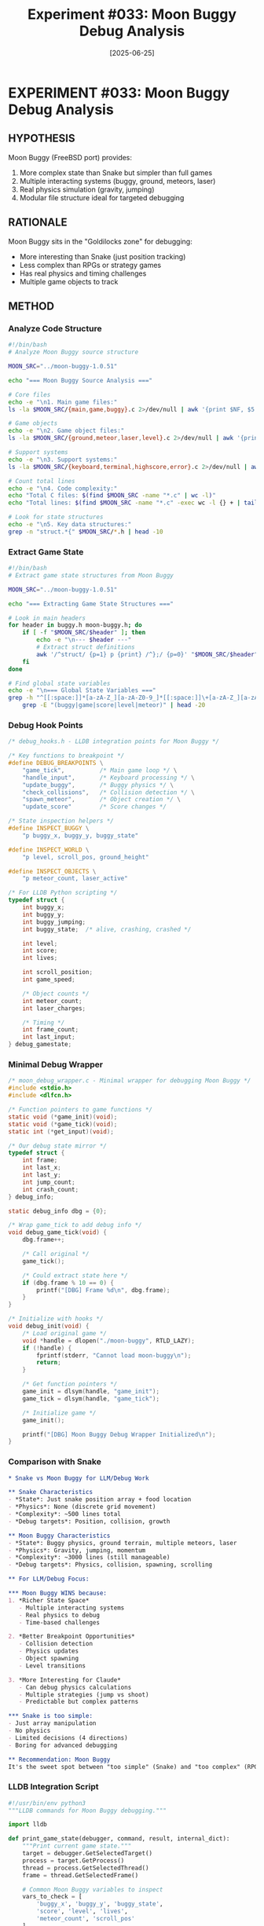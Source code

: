 #+TITLE: Experiment #033: Moon Buggy Debug Analysis
#+DATE: [2025-06-25]
#+STATUS: PLANNED

* EXPERIMENT #033: Moon Buggy Debug Analysis
:PROPERTIES:
:ID: exp-033-moon-buggy-debug-analysis
:HYPOTHESIS: Moon Buggy's modular structure makes it ideal for debugging
:STATUS: PLANNED
:END:

** HYPOTHESIS
Moon Buggy (FreeBSD port) provides:
1. More complex state than Snake but simpler than full games
2. Multiple interacting systems (buggy, ground, meteors, laser)
3. Real physics simulation (gravity, jumping)
4. Modular file structure ideal for targeted debugging

** RATIONALE
Moon Buggy sits in the "Goldilocks zone" for debugging:
- More interesting than Snake (just position tracking)
- Less complex than RPGs or strategy games
- Has real physics and timing challenges
- Multiple game objects to track

** METHOD

*** Analyze Code Structure
#+begin_src bash :tangle exp_033/scripts/analyze_structure.sh :shebang #!/bin/bash :mkdirp yes
#!/bin/bash
# Analyze Moon Buggy source structure

MOON_SRC="../moon-buggy-1.0.51"

echo "=== Moon Buggy Source Analysis ==="

# Core files
echo -e "\n1. Main game files:"
ls -la $MOON_SRC/{main,game,buggy}.c 2>/dev/null | awk '{print $NF, $5 " bytes"}'

# Game objects
echo -e "\n2. Game object files:"
ls -la $MOON_SRC/{ground,meteor,laser,level}.c 2>/dev/null | awk '{print $NF, $5 " bytes"}'

# Support systems
echo -e "\n3. Support systems:"
ls -la $MOON_SRC/{keyboard,terminal,highscore,error}.c 2>/dev/null | awk '{print $NF, $5 " bytes"}'

# Count total lines
echo -e "\n4. Code complexity:"
echo "Total C files: $(find $MOON_SRC -name "*.c" | wc -l)"
echo "Total lines: $(find $MOON_SRC -name "*.c" -exec wc -l {} + | tail -1)"

# Look for state structures
echo -e "\n5. Key data structures:"
grep -n "struct.*{" $MOON_SRC/*.h | head -10
#+end_src

*** Extract Game State
#+begin_src bash :tangle exp_033/scripts/extract_state.sh :shebang #!/bin/bash :mkdirp yes
#!/bin/bash
# Extract game state structures from Moon Buggy

MOON_SRC="../moon-buggy-1.0.51"

echo "=== Extracting Game State Structures ==="

# Look in main headers
for header in buggy.h moon-buggy.h; do
    if [ -f "$MOON_SRC/$header" ]; then
        echo -e "\n--- $header ---"
        # Extract struct definitions
        awk '/^struct/ {p=1} p {print} /^};/ {p=0}' "$MOON_SRC/$header"
    fi
done

# Find global state variables
echo -e "\n=== Global State Variables ==="
grep -h "^[[:space:]]*[a-zA-Z_][a-zA-Z0-9_]*[[:space:]]\+[a-zA-Z_][a-zA-Z0-9_]*[[:space:]]*;" $MOON_SRC/*.c | \
    grep -E "(buggy|game|score|level|meteor)" | head -20
#+end_src

*** Debug Hook Points
#+begin_src c :tangle exp_033/debug_hooks.h :mkdirp yes
/* debug_hooks.h - LLDB integration points for Moon Buggy */

/* Key functions to breakpoint */
#define DEBUG_BREAKPOINTS \
    "game_tick",          /* Main game loop */ \
    "handle_input",       /* Keyboard processing */ \
    "update_buggy",       /* Buggy physics */ \
    "check_collisions",   /* Collision detection */ \
    "spawn_meteor",       /* Object creation */ \
    "update_score"        /* Score changes */

/* State inspection helpers */
#define INSPECT_BUGGY \
    "p buggy_x, buggy_y, buggy_state"

#define INSPECT_WORLD \
    "p level, scroll_pos, ground_height"

#define INSPECT_OBJECTS \
    "p meteor_count, laser_active"

/* For LLDB Python scripting */
typedef struct {
    int buggy_x;
    int buggy_y;
    int buggy_jumping;
    int buggy_state;  /* alive, crashing, crashed */
    
    int level;
    int score;
    int lives;
    
    int scroll_position;
    int game_speed;
    
    /* Object counts */
    int meteor_count;
    int laser_charges;
    
    /* Timing */
    int frame_count;
    int last_input;
} debug_gamestate;
#+end_src

*** Minimal Debug Wrapper
#+begin_src c :tangle exp_033/moon_debug_wrapper.c :mkdirp yes
/* moon_debug_wrapper.c - Minimal wrapper for debugging Moon Buggy */
#include <stdio.h>
#include <dlfcn.h>

/* Function pointers to game functions */
static void (*game_init)(void);
static void (*game_tick)(void);
static int (*get_input)(void);

/* Our debug state mirror */
typedef struct {
    int frame;
    int last_x;
    int last_y;
    int jump_count;
    int crash_count;
} debug_info;

static debug_info dbg = {0};

/* Wrap game_tick to add debug info */
void debug_game_tick(void) {
    dbg.frame++;
    
    /* Call original */
    game_tick();
    
    /* Could extract state here */
    if (dbg.frame % 10 == 0) {
        printf("[DBG] Frame %d\n", dbg.frame);
    }
}

/* Initialize with hooks */
void debug_init(void) {
    /* Load original game */
    void *handle = dlopen("./moon-buggy", RTLD_LAZY);
    if (!handle) {
        fprintf(stderr, "Cannot load moon-buggy\n");
        return;
    }
    
    /* Get function pointers */
    game_init = dlsym(handle, "game_init");
    game_tick = dlsym(handle, "game_tick");
    
    /* Initialize game */
    game_init();
    
    printf("[DBG] Moon Buggy Debug Wrapper Initialized\n");
}
#+end_src

*** Comparison with Snake
#+begin_src org :tangle exp_033/snake_vs_moonbuggy.org :mkdirp yes
* Snake vs Moon Buggy for LLM/Debug Work

** Snake Characteristics
- *State*: Just snake position array + food location
- *Physics*: None (discrete grid movement)
- *Complexity*: ~500 lines total
- *Debug targets*: Position, collision, growth

** Moon Buggy Characteristics  
- *State*: Buggy physics, ground terrain, multiple meteors, laser
- *Physics*: Gravity, jumping, momentum
- *Complexity*: ~3000 lines (still manageable)
- *Debug targets*: Physics, collision, spawning, scrolling

** For LLM/Debug Focus:

*** Moon Buggy WINS because:
1. *Richer State Space*
   - Multiple interacting systems
   - Real physics to debug
   - Time-based challenges

2. *Better Breakpoint Opportunities*
   - Collision detection
   - Physics updates  
   - Object spawning
   - Level transitions

3. *More Interesting for Claude*
   - Can debug physics calculations
   - Multiple strategies (jump vs shoot)
   - Predictable but complex patterns

*** Snake is too simple:
- Just array manipulation
- No physics
- Limited decisions (4 directions)
- Boring for advanced debugging

** Recommendation: Moon Buggy
It's the sweet spot between "too simple" (Snake) and "too complex" (RPG).
#+end_src

*** LLDB Integration Script
#+begin_src python :tangle exp_033/moon_buggy_lldb.py :mkdirp yes
#!/usr/bin/env python3
"""LLDB commands for Moon Buggy debugging."""

import lldb

def print_game_state(debugger, command, result, internal_dict):
    """Print current game state."""
    target = debugger.GetSelectedTarget()
    process = target.GetProcess()
    thread = process.GetSelectedThread()
    frame = thread.GetSelectedFrame()
    
    # Common Moon Buggy variables to inspect
    vars_to_check = [
        'buggy_x', 'buggy_y', 'buggy_state',
        'score', 'level', 'lives',
        'meteor_count', 'scroll_pos'
    ]
    
    result.AppendMessage("=== Moon Buggy State ===")
    
    for var_name in vars_to_check:
        var = frame.FindVariable(var_name)
        if var.IsValid():
            result.AppendMessage(f"{var_name}: {var.GetValue()}")
        else:
            # Try global scope
            var = target.FindFirstGlobalVariable(var_name)
            if var.IsValid():
                result.AppendMessage(f"{var_name}: {var.GetValue()}")

def jump_buggy(debugger, command, result, internal_dict):
    """Force buggy to jump."""
    debugger.HandleCommand('expr buggy_jumping = 1')
    debugger.HandleCommand('expr buggy_y_velocity = -10')
    result.AppendMessage("Buggy jumping!")

def spawn_debug_meteor(debugger, command, result, internal_dict):
    """Spawn a meteor at specific location."""
    if command:
        x = int(command)
        debugger.HandleCommand(f'expr spawn_meteor_at({x})')
    result.AppendMessage(f"Spawned meteor at x={command}")

def __lldb_init_module(debugger, internal_dict):
    """Register Moon Buggy debug commands."""
    debugger.HandleCommand('command script add -f moon_buggy_lldb.print_game_state mbstate')
    debugger.HandleCommand('command script add -f moon_buggy_lldb.jump_buggy mbjump')
    debugger.HandleCommand('command script add -f moon_buggy_lldb.spawn_debug_meteor mbmeteor')
    print("Moon Buggy debug commands loaded: mbstate, mbjump, mbmeteor")
#+end_src

*** Build Integration Test
#+begin_src bash :tangle exp_033/test_moon_buggy_debug.sh :shebang #!/bin/bash :mkdirp yes
#!/bin/bash
# Test Moon Buggy debug integration

echo "=== Testing Moon Buggy Debug Setup ==="

# 1. Check if binary has debug symbols
echo "1. Checking debug symbols..."
if file ../moon-buggy-1.0.51/moon-buggy | grep -q "not stripped"; then
    echo "✅ Debug symbols present"
else
    echo "❌ No debug symbols - rebuild with -g"
fi

# 2. Test LLDB attachment
echo -e "\n2. Testing LLDB attachment..."
cat > test_lldb.cmd << EOF
target create ../moon-buggy-1.0.51/moon-buggy
b main
run
bt
quit
EOF

lldb -s test_lldb.cmd -b > lldb_test.log 2>&1
if grep -q "frame #0.*main" lldb_test.log; then
    echo "✅ LLDB can attach and break"
else
    echo "❌ LLDB attachment failed"
fi

# 3. Look for key functions
echo -e "\n3. Searching for debug targets..."
nm ../moon-buggy-1.0.51/moon-buggy | grep -E "(game|buggy|meteor|collision)" | head -10

# 4. Complexity assessment
echo -e "\n4. Complexity metrics:"
echo "Binary size: $(stat -f%z ../moon-buggy-1.0.51/moon-buggy 2>/dev/null || stat -c%s ../moon-buggy-1.0.51/moon-buggy) bytes"
echo "Symbol count: $(nm ../moon-buggy-1.0.51/moon-buggy | wc -l)"

rm -f test_lldb.cmd lldb_test.log
#+end_src

** EXPECTED RESULTS

1. *Code Structure*: Well-organized with separate files for each system
2. *State Complexity*: ~50-100 bytes of game state (vs 2048's ~100 bytes)
3. *Debug Points*: 10-15 key functions for breakpoints
4. *Physics Model*: Simple but real (gravity, velocity)

** OBSERVATIONS
[To be completed during experiment execution]

** COMPARISON: Why Moon Buggy > Snake

| Aspect | Snake | Moon Buggy | Winner |
|--------+-------+------------+--------|
| State Size | ~20 vars | ~50 vars | Moon Buggy |
| Physics | None | Gravity/Jump | Moon Buggy |
| Objects | 2 (snake, food) | 4+ (buggy, ground, meteors, laser) | Moon Buggy |
| Decisions | 4 directions | Jump, shoot, wait | Moon Buggy |
| Timing | Turn-based | Real-time | Moon Buggy |
| Debug Interest | Low | High | Moon Buggy |

** INTEGRATION CHALLENGES

1. *Build System*: autoconf/automake (more complex than raw Make)
2. *Terminal Code*: Heavy curses usage
3. *Global State*: May use globals instead of structs
4. *Timing*: Real-time with interrupts

** NEXT STEPS

1. Build Moon Buggy with debug flags
2. Map out actual data structures
3. Create debug command set
4. Build Claude AI player
5. Compare with 2048/Flappy approaches

** RELATED EXPERIMENTS
- [[file:exp_032_minimal_flappy_debug.org][Experiment #032]]: Minimal Flappy Bird
- [[file:exp_003_lldb_memory.org][Experiment #003]]: LLDB techniques
- [[file:exp_017_lldb_controller.org][Experiment #017]]: LLDB automation